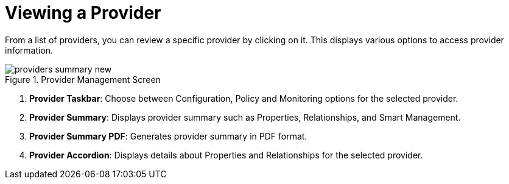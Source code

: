 [[_reviewing_a_management_system]]
= Viewing a Provider

From a list of providers, you can review a specific provider by clicking on it.
This displays various options to access provider information. 

.Provider Management Screen
image::images/providers-summary-new.png[]

. *Provider Taskbar*: Choose between Configuration, Policy and Monitoring options for the selected provider. 
. *Provider Summary*: Displays provider summary such as Properties, Relationships, and Smart Management. 
. *Provider Summary PDF*: Generates provider summary in PDF format. 
. *Provider Accordion*: Displays details about Properties and Relationships for the selected provider. 